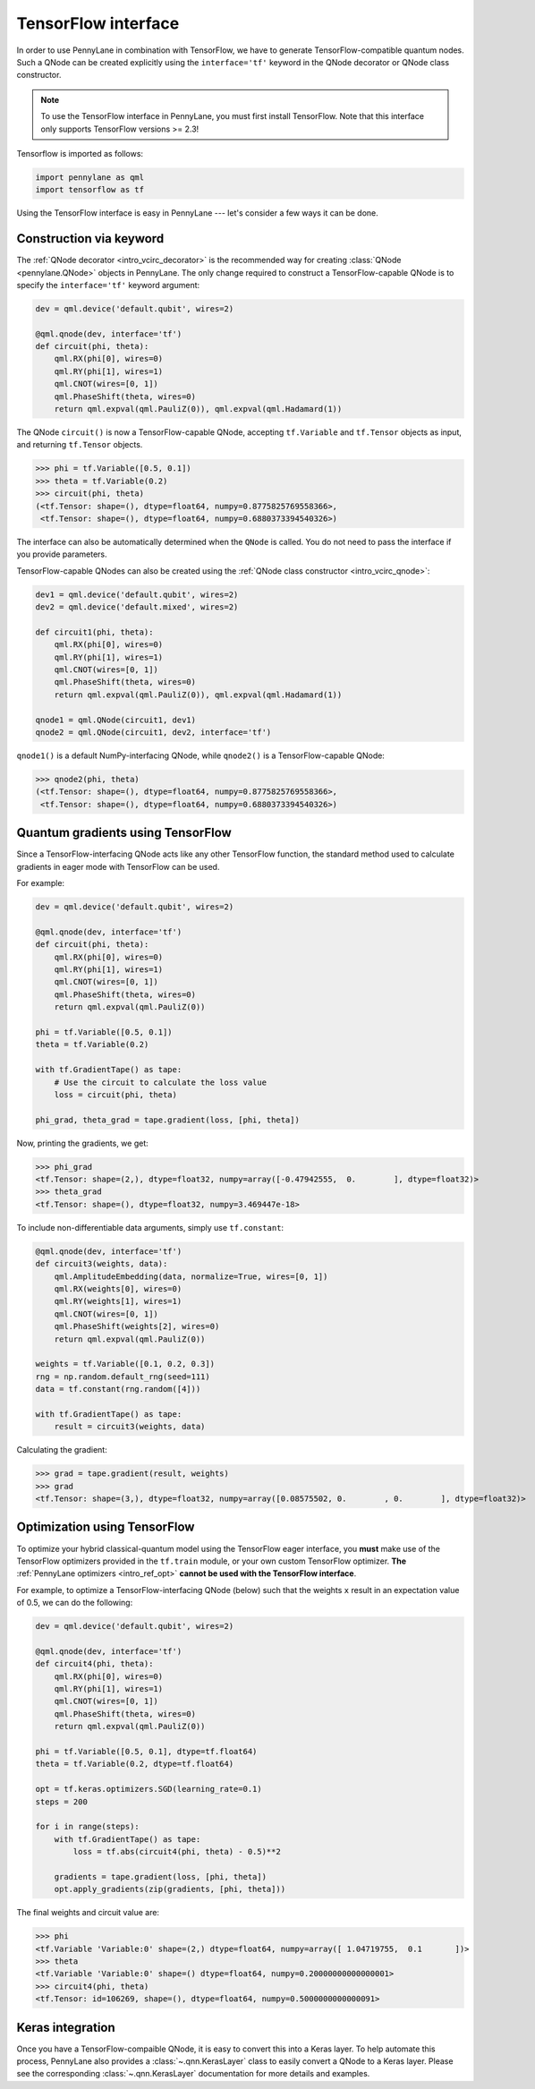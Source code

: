 .. _tf_interf:

TensorFlow interface
=====================

In order to use PennyLane in combination with TensorFlow, we have to generate TensorFlow-compatible
quantum nodes. Such a QNode can be created explicitly using the ``interface='tf'`` keyword in the
QNode decorator or QNode class constructor.

.. note::
    To use the TensorFlow interface in PennyLane, you must first install TensorFlow.
    Note that this interface only supports TensorFlow versions >= 2.3!

Tensorflow is imported as follows:

.. code::

    import pennylane as qml
    import tensorflow as tf

Using the TensorFlow interface is easy in PennyLane --- let's consider a few ways
it can be done.


.. _tf_interf_keyword:

Construction via keyword
------------------------

The :ref:`QNode decorator <intro_vcirc_decorator>` is the recommended way for creating
:class:`QNode <pennylane.QNode>` objects in PennyLane. The only change required to construct a TensorFlow-capable
QNode is to specify the ``interface='tf'`` keyword argument:

.. code-block:: python

    dev = qml.device('default.qubit', wires=2)

    @qml.qnode(dev, interface='tf')
    def circuit(phi, theta):
        qml.RX(phi[0], wires=0)
        qml.RY(phi[1], wires=1)
        qml.CNOT(wires=[0, 1])
        qml.PhaseShift(theta, wires=0)
        return qml.expval(qml.PauliZ(0)), qml.expval(qml.Hadamard(1))

The QNode ``circuit()`` is now a TensorFlow-capable QNode, accepting ``tf.Variable`` and
``tf.Tensor`` objects as input, and returning ``tf.Tensor`` objects.

>>> phi = tf.Variable([0.5, 0.1])
>>> theta = tf.Variable(0.2)
>>> circuit(phi, theta)
(<tf.Tensor: shape=(), dtype=float64, numpy=0.8775825769558366>,
 <tf.Tensor: shape=(), dtype=float64, numpy=0.6880373394540326>)

The interface can also be automatically determined when the ``QNode`` is called. You do not need to pass the interface
if you provide parameters.

TensorFlow-capable QNodes can also be created using the
:ref:`QNode class constructor <intro_vcirc_qnode>`:

.. code-block:: python

    dev1 = qml.device('default.qubit', wires=2)
    dev2 = qml.device('default.mixed', wires=2)

    def circuit1(phi, theta):
        qml.RX(phi[0], wires=0)
        qml.RY(phi[1], wires=1)
        qml.CNOT(wires=[0, 1])
        qml.PhaseShift(theta, wires=0)
        return qml.expval(qml.PauliZ(0)), qml.expval(qml.Hadamard(1))

    qnode1 = qml.QNode(circuit1, dev1)
    qnode2 = qml.QNode(circuit1, dev2, interface='tf')

``qnode1()`` is a default NumPy-interfacing QNode, while ``qnode2()`` is a TensorFlow-capable
QNode:

>>> qnode2(phi, theta)
(<tf.Tensor: shape=(), dtype=float64, numpy=0.8775825769558366>,
 <tf.Tensor: shape=(), dtype=float64, numpy=0.6880373394540326>)


.. _tf_qgrad:

Quantum gradients using TensorFlow
----------------------------------

Since a TensorFlow-interfacing QNode acts like any other TensorFlow function,
the standard method used to calculate gradients in eager mode with TensorFlow can be used.

For example:

.. code-block:: python

    dev = qml.device('default.qubit', wires=2)

    @qml.qnode(dev, interface='tf')
    def circuit(phi, theta):
        qml.RX(phi[0], wires=0)
        qml.RY(phi[1], wires=1)
        qml.CNOT(wires=[0, 1])
        qml.PhaseShift(theta, wires=0)
        return qml.expval(qml.PauliZ(0))

    phi = tf.Variable([0.5, 0.1])
    theta = tf.Variable(0.2)

    with tf.GradientTape() as tape:
        # Use the circuit to calculate the loss value
        loss = circuit(phi, theta)

    phi_grad, theta_grad = tape.gradient(loss, [phi, theta])

Now, printing the gradients, we get:

>>> phi_grad
<tf.Tensor: shape=(2,), dtype=float32, numpy=array([-0.47942555,  0.        ], dtype=float32)>
>>> theta_grad
<tf.Tensor: shape=(), dtype=float32, numpy=3.469447e-18>

To include non-differentiable data arguments, simply use ``tf.constant``:

.. code-block:: python

    @qml.qnode(dev, interface='tf')
    def circuit3(weights, data):
        qml.AmplitudeEmbedding(data, normalize=True, wires=[0, 1])
        qml.RX(weights[0], wires=0)
        qml.RY(weights[1], wires=1)
        qml.CNOT(wires=[0, 1])
        qml.PhaseShift(weights[2], wires=0)
        return qml.expval(qml.PauliZ(0))

    weights = tf.Variable([0.1, 0.2, 0.3])
    rng = np.random.default_rng(seed=111)
    data = tf.constant(rng.random([4]))

    with tf.GradientTape() as tape:
        result = circuit3(weights, data)

Calculating the gradient:

>>> grad = tape.gradient(result, weights)
>>> grad
<tf.Tensor: shape=(3,), dtype=float32, numpy=array([0.08575502, 0.        , 0.        ], dtype=float32)>


.. _tf_optimize:

Optimization using TensorFlow
-----------------------------

To optimize your hybrid classical-quantum model using the TensorFlow eager interface,
you **must** make use of the TensorFlow optimizers provided in the ``tf.train`` module,
or your own custom TensorFlow optimizer. **The** :ref:`PennyLane optimizers <intro_ref_opt>`
**cannot be used with the TensorFlow interface**.

For example, to optimize a TensorFlow-interfacing QNode (below) such that the weights ``x``
result in an expectation value of 0.5, we can do the following:

.. code-block:: python

    dev = qml.device('default.qubit', wires=2)

    @qml.qnode(dev, interface='tf')
    def circuit4(phi, theta):
        qml.RX(phi[0], wires=0)
        qml.RY(phi[1], wires=1)
        qml.CNOT(wires=[0, 1])
        qml.PhaseShift(theta, wires=0)
        return qml.expval(qml.PauliZ(0))

    phi = tf.Variable([0.5, 0.1], dtype=tf.float64)
    theta = tf.Variable(0.2, dtype=tf.float64)

    opt = tf.keras.optimizers.SGD(learning_rate=0.1)
    steps = 200

    for i in range(steps):
        with tf.GradientTape() as tape:
            loss = tf.abs(circuit4(phi, theta) - 0.5)**2

        gradients = tape.gradient(loss, [phi, theta])
        opt.apply_gradients(zip(gradients, [phi, theta]))


The final weights and circuit value are:

>>> phi
<tf.Variable 'Variable:0' shape=(2,) dtype=float64, numpy=array([ 1.04719755,  0.1       ])>
>>> theta
<tf.Variable 'Variable:0' shape=() dtype=float64, numpy=0.20000000000000001>
>>> circuit4(phi, theta)
<tf.Tensor: id=106269, shape=(), dtype=float64, numpy=0.5000000000000091>

Keras integration
-----------------

Once you have a TensorFlow-compaible QNode, it is easy to convert this into a Keras layer. To
help automate this process, PennyLane also provides a :class:`~.qnn.KerasLayer` class to easily
convert a QNode to a Keras layer. Please see the corresponding :class:`~.qnn.KerasLayer`
documentation for more details and examples.
